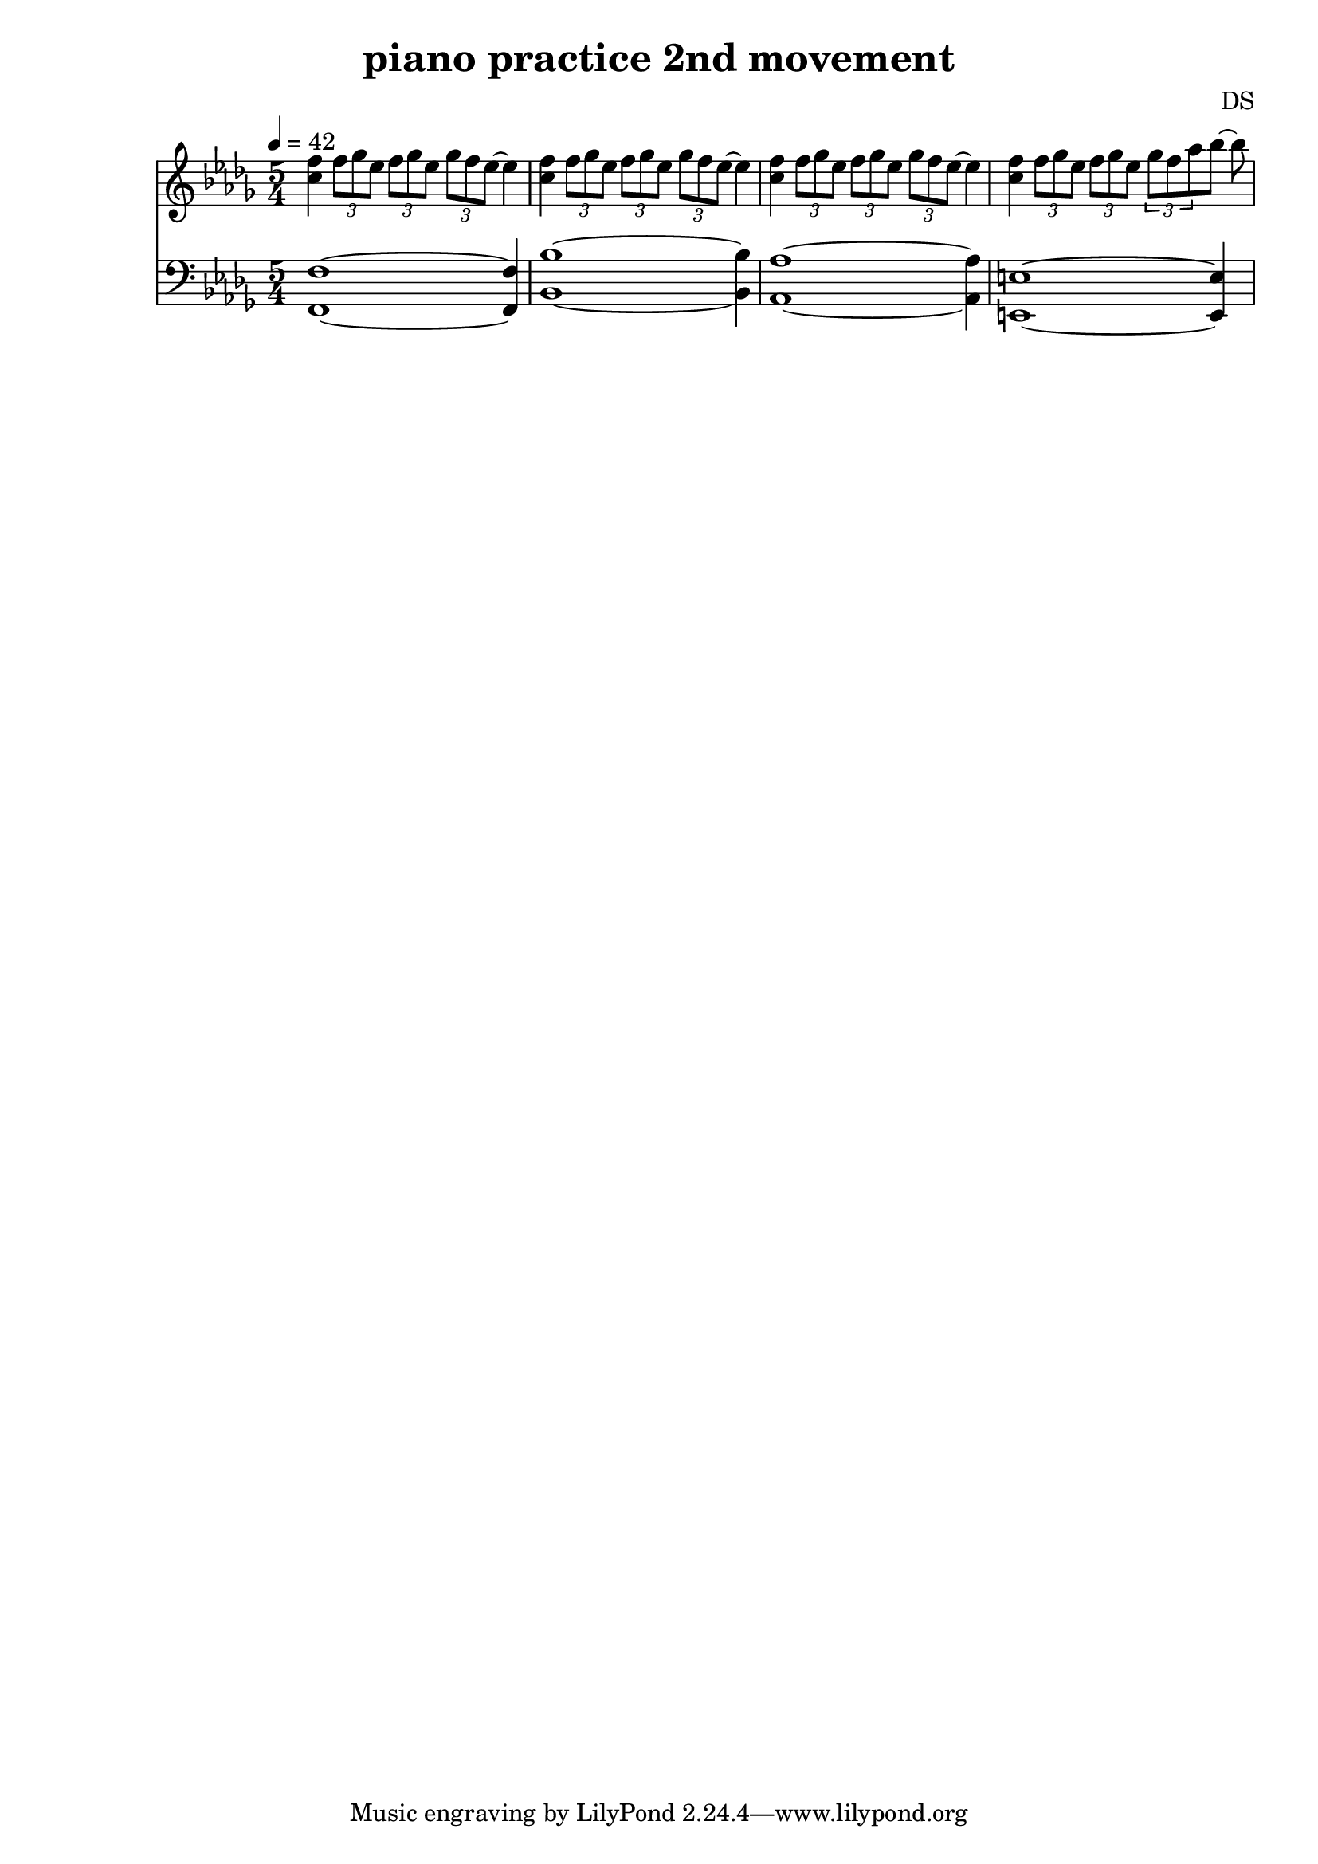 \version "2.24.3"

\header {
  title = "piano practice 2nd movement"
  composer = "DS"
}

lower = \relative c, {
  \clef bass
  \key c \locrian
  \time 5/4
  \tempo 4=42

  <f f'>1~4
  <bes bes'>1~4
  <aes aes'>1~4
  <e e'>1~4
}

upperPtA = {
  <c f>4
  \tuplet 3/2 { f8 ges ees }
  \tuplet 3/2 { f8 ges ees }
  \tuplet 3/2 { ges8 f ees }~4
}

upperPtB = {
  <c f>4
  \tuplet 3/2 { f8 ges ees }
  \tuplet 3/2 { f8 ges ees }
  \tuplet 3/2 { ges8[ f aes }
  bes]~8
}

upper = \relative c'' {
  \clef treble
  \key c \locrian
  \time 5/4
  \upperPtA
  \upperPtA
  \upperPtA
  \upperPtB
  %f16.[ ges ees]
  %f[ ges ees]
  %ges[ f ees]
}

\score {
  %\new PianoStaff \with { instrumentName = "Piano" }
  <<
    \new Staff = "upper"  \upper 
    \new Staff = "lower" \lower
  >>
  \layout { }
  \midi {

  }
}